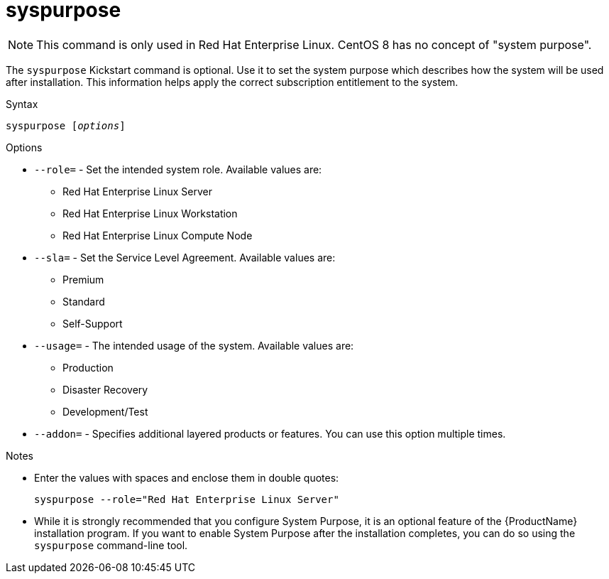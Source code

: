 [id="syspurpose_{context}"]
= syspurpose

[NOTE]
====
This command is only used in Red Hat Enterprise Linux. CentOS 8 has no concept of "system purpose".
====

The [command]`syspurpose` Kickstart command is optional. Use it to set the system purpose which describes how the system will be used after installation. This information helps apply the correct subscription entitlement to the system.


.Syntax

[subs="quotes,macros"]
----
[command]``syspurpose [__options__]``
----


.Options

* [option]`--role=` - Set the intended system role. Available values are:
** Red Hat Enterprise Linux Server
** Red Hat Enterprise Linux Workstation
** Red Hat Enterprise Linux Compute Node

* [option]`--sla=` - Set the Service Level Agreement. Available values are:
** Premium
** Standard
** Self-Support

* [option]`--usage=` - The intended usage of the system. Available values are:
** Production
** Disaster Recovery
** Development/Test

* [option]`--addon=` - Specifies additional layered products or features. You can use this option multiple times.


.Notes

* Enter the values with spaces and enclose them in double quotes:
+
----
syspurpose --role="Red Hat Enterprise Linux Server"
----

* While it is strongly recommended that you configure System Purpose, it is an optional feature of the {ProductName} installation program. If you want to enable System Purpose after the installation completes, you can do so using the `syspurpose` command-line tool.

